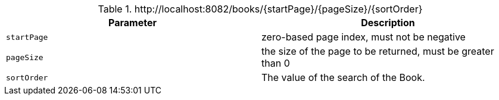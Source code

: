 .+http://localhost:8082/books/{startPage}/{pageSize}/{sortOrder}+
|===
|Parameter|Description

|`+startPage+`
|zero-based page index, must not be negative

|`+pageSize+`
|the size of the page to be returned, must be greater than 0

|`+sortOrder+`
|The value of the search of the Book.

|===